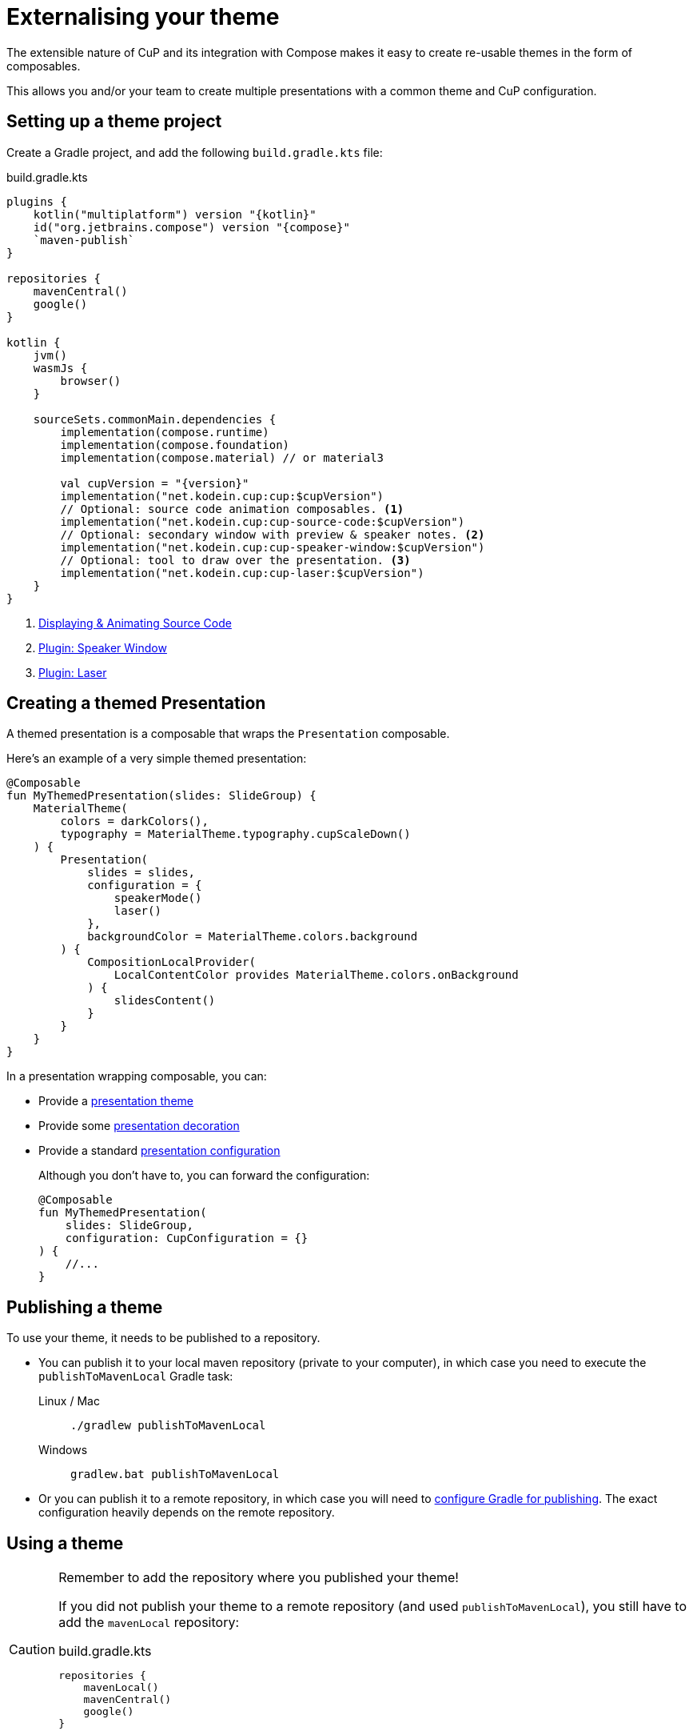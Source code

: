 = Externalising your theme

The extensible nature of CuP and its integration with Compose makes it easy to create re-usable themes in the form of composables.

This allows you and/or your team to create multiple presentations with a common theme and CuP configuration.


[[setup]]
== Setting up a theme project

Create a Gradle project, and add the following `build.gradle.kts` file:

.build.gradle.kts
[source, kotlin, subs="attributes,verbatim"]
----
plugins {
    kotlin("multiplatform") version "{kotlin}"
    id("org.jetbrains.compose") version "{compose}"
    `maven-publish`
}

repositories {
    mavenCentral()
    google()
}

kotlin {
    jvm()
    wasmJs {
        browser()
    }

    sourceSets.commonMain.dependencies {
        implementation(compose.runtime)
        implementation(compose.foundation)
        implementation(compose.material) // or material3

        val cupVersion = "{version}"
        implementation("net.kodein.cup:cup:$cupVersion")
        // Optional: source code animation composables. <1>
        implementation("net.kodein.cup:cup-source-code:$cupVersion")
        // Optional: secondary window with preview & speaker notes. <2>
        implementation("net.kodein.cup:cup-speaker-window:$cupVersion")
        // Optional: tool to draw over the presentation. <3>
        implementation("net.kodein.cup:cup-laser:$cupVersion")
    }
}
----
<1> xref:source-code.adoc[Displaying & Animating Source Code]
<2> xref:plugins:speaker-mode.adoc[Plugin: Speaker Window]
<3> xref:plugins:laser.adoc[Plugin: Laser]


[[creating]]
== Creating a themed Presentation

A themed presentation is a composable that wraps the `Presentation` composable.

Here's an example of a very simple themed presentation:

[source, kotlin]
----
@Composable
fun MyThemedPresentation(slides: SlideGroup) {
    MaterialTheme(
        colors = darkColors(),
        typography = MaterialTheme.typography.cupScaleDown()
    ) {
        Presentation(
            slides = slides,
            configuration = {
                speakerMode()
                laser()
            },
            backgroundColor = MaterialTheme.colors.background
        ) {
            CompositionLocalProvider(
                LocalContentColor provides MaterialTheme.colors.onBackground
            ) {
                slidesContent()
            }
        }
    }
}
----

In a presentation wrapping composable, you can:

* Provide a xref:presentation.adoc#theming[presentation theme]
* Provide some xref:presentation.adoc#decorating[presentation decoration]
* Provide a standard xref:presentation.adoc#configuring[presentation configuration]
+
Although you don't have to, you can forward the configuration:
+
[source, kotlin]
----
@Composable
fun MyThemedPresentation(
    slides: SlideGroup,
    configuration: CupConfiguration = {}
) {
    //...
}
----

[[publishing]]
== Publishing a theme

To use your theme, it needs to be published to a repository.

* You can publish it to your local maven repository (private to your computer), in which case you need to execute the `publishToMavenLocal` Gradle task:
+
[tabs]
====
Linux / Mac::
+
[source, shell]
----
./gradlew publishToMavenLocal
----
Windows::
+
[source, shell]
----
gradlew.bat publishToMavenLocal
----
====
* Or you can publish it to a remote repository, in which case you will need to https://docs.gradle.org/current/userguide/publishing_maven.html[configure Gradle for publishing].
The exact configuration heavily depends on the remote repository.


[[using]]
== Using a theme

[CAUTION]
====
Remember to add the repository where you published your theme!

If you did not publish your theme to a remote repository (and used `publishToMavenLocal`), you still have to add the `mavenLocal` repository:

.build.gradle.kts
[source, kotlin]
----
repositories {
    mavenLocal()
    mavenCentral()
    google()
}
----
====

To create a presentation with your newly created theme, simply use your composable instead of `Presentation`:

[source, kotlin]
----
fun main() = cupApplication(
    title = "Presentation Title!",
) {
    MyThemedPresentation(
        slides = presentationSlides,
    )
}
----
